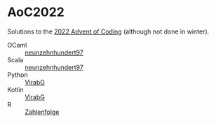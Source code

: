 * AoC2022
Solutions to the [[https://adventofcode.com/2022][2022 Advent of Coding]] (although not done in winter).

- OCaml :: [[https://github.com/neunzehnhundert97][neunzehnhundert97]]
- Scala :: [[https://github.com/neunzehnhundert97][neunzehnhundert97]]
- Python :: [[https://github.com/VirabG][VirabG]]
- Kotlin :: [[https://github.com/VirabG][VirabG]]
- R :: [[https://github.com/Zahlenfolge][Zahlenfolge]]
